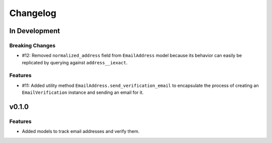 #########
Changelog
#########

**************
In Development
**************

Breaking Changes
================

* #12: Removed ``normalized_address`` field from ``EmailAddress`` model because
  its behavior can easily be replicated by querying against ``address__iexact``.

Features
========

* #11: Added utility method ``EmailAddress.send_verification_email`` to
  encapsulate the process of creating an ``EmailVerification`` instance and
  sending an email for it.

******
v0.1.0
******

Features
========

* Added models to track email addresses and verify them.
